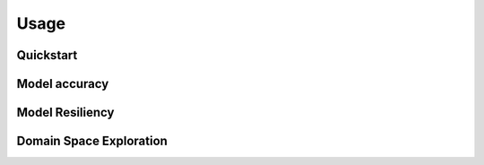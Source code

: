 Usage
=====

Quickstart
##########

Model accuracy
##############

Model Resiliency
################

Domain Space Exploration
########################



